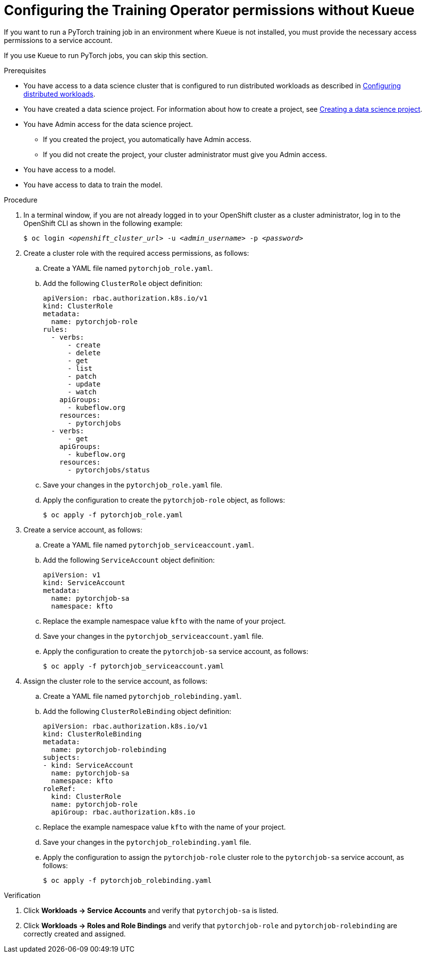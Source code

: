 :_module-type: PROCEDURE

[id="configuring-the-training-operator-permissions-without-kueue_{context}"]
= Configuring the Training Operator permissions without Kueue

[role='_abstract']
If you want to run a PyTorch training job in an environment where Kueue is not installed, you must provide the necessary access permissions to a service account.

If you use Kueue to run PyTorch jobs, you can skip this section. 


.Prerequisites
ifdef::upstream,self-managed[]
* You have logged in to {openshift-platform} with the `cluster-admin` role.
endif::[]
ifdef::cloud-service[]
* You have logged in to OpenShift with the `cluster-admin` role.
endif::[]

ifndef::upstream[]
* You have access to a data science cluster that is configured to run distributed workloads as described in link:{rhoaidocshome}{default-format-url}/working_with_distributed_workloads/configuring-distributed-workloads_distributed-workloads[Configuring distributed workloads].
endif::[]
ifdef::upstream[]
* You have access to a data science cluster that is configured to run distributed workloads as described in link:{odhdocshome}/working-with-distributed-workloads/#configuring-distributed-workloads_distributed-workloads[Configuring distributed workloads].
endif::[]

ifndef::upstream[]
* You have created a data science project. 
For information about how to create a project, see link:{rhoaidocshome}{default-format-url}/working_on_data_science_projects/using-data-science-projects_projects#creating-a-data-science-project_projects[Creating a data science project].
endif::[]
ifdef::upstream[]
* You have created a data science project. 
For information about how to create a project, see link:{odhdocshome}/working-on-data-science-projects/#creating-a-data-science-project_projects[Creating a data science project].
endif::[]

* You have Admin access for the data science project.
** If you created the project, you automatically have Admin access. 
** If you did not create the project, your cluster administrator must give you Admin access.

* You have access to a model.
* You have access to data to train the model.

.Procedure
. In a terminal window, if you are not already logged in to your OpenShift cluster as a cluster administrator, log in to the OpenShift CLI as shown in the following example:
+
[source,subs="+quotes"]
----
$ oc login __<openshift_cluster_url>__ -u __<admin_username>__ -p __<password>__
----

. Create a cluster role with the required access permissions, as follows:
.. Create a YAML file named `pytorchjob_role.yaml`.
.. Add the following `ClusterRole` object definition:
+
[source]
----
apiVersion: rbac.authorization.k8s.io/v1
kind: ClusterRole
metadata:
  name: pytorchjob-role
rules:
  - verbs:
      - create
      - delete
      - get
      - list
      - patch
      - update
      - watch
    apiGroups:
      - kubeflow.org
    resources:
      - pytorchjobs
  - verbs:
      - get
    apiGroups:
      - kubeflow.org
    resources:
      - pytorchjobs/status

----
.. Save your changes in the `pytorchjob_role.yaml` file.
.. Apply the configuration to create the `pytorchjob-role` object, as follows:
+
[source]
----
$ oc apply -f pytorchjob_role.yaml
----

. Create a service account, as follows:
.. Create a YAML file named `pytorchjob_serviceaccount.yaml`.
.. Add the following `ServiceAccount` object definition:
+
[source]
----
apiVersion: v1
kind: ServiceAccount
metadata:
  name: pytorchjob-sa
  namespace: kfto
----
.. Replace the example namespace value `kfto` with the name of your project.
.. Save your changes in the `pytorchjob_serviceaccount.yaml` file.
.. Apply the configuration to create the `pytorchjob-sa` service account, as follows:
+
[source]
----
$ oc apply -f pytorchjob_serviceaccount.yaml
----

. Assign the cluster role to the service account, as follows:
.. Create a YAML file named `pytorchjob_rolebinding.yaml`.
.. Add the following `ClusterRoleBinding` object definition:
+
[source]
----
apiVersion: rbac.authorization.k8s.io/v1
kind: ClusterRoleBinding
metadata:
  name: pytorchjob-rolebinding
subjects:
- kind: ServiceAccount
  name: pytorchjob-sa
  namespace: kfto
roleRef:
  kind: ClusterRole
  name: pytorchjob-role
  apiGroup: rbac.authorization.k8s.io

----
.. Replace the example namespace value `kfto` with the name of your project.
.. Save your changes in the `pytorchjob_rolebinding.yaml` file.
.. Apply the configuration to assign the `pytorchjob-role` cluster role to the `pytorchjob-sa` service account, as follows:
+
[source]
----
$ oc apply -f pytorchjob_rolebinding.yaml
----


.Verification
ifdef::upstream,self-managed[]
. In the {openshift-platform} console, select your project from the *Project* list. 
endif::[]
ifdef::cloud-service[]
. In the OpenShift console, select your project from the *Project* list.
endif::[]
. Click *Workloads -> Service Accounts* and verify that `pytorchjob-sa` is listed.
. Click *Workloads -> Roles and Role Bindings* and verify that `pytorchjob-role` and `pytorchjob-rolebinding` are correctly created and assigned.

////
[role='_additional-resources']
.Additional resources
<Do we want to link to additional resources?>


* link:https://url[link text]
////
